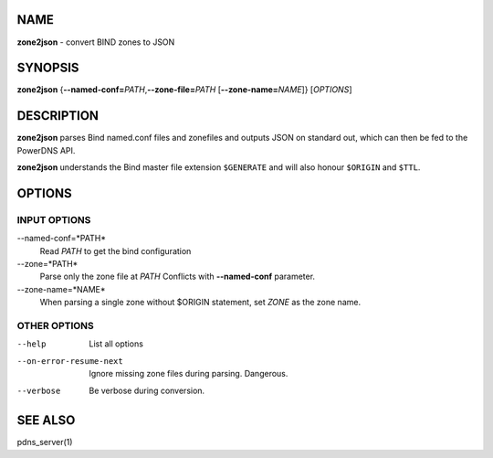 NAME
====

**zone2json** - convert BIND zones to JSON

SYNOPSIS
========

**zone2json** {**--named-conf=**\ *PATH*,\ **--zone-file=**\ *PATH*
[**--zone-name=**\ *NAME*]} [*OPTIONS*]

DESCRIPTION
===========

**zone2json** parses Bind named.conf files and zonefiles and outputs
JSON on standard out, which can then be fed to the PowerDNS API.

**zone2json** understands the Bind master file extension ``$GENERATE``
and will also honour ``$ORIGIN`` and ``$TTL``.

OPTIONS
=======

INPUT OPTIONS
-------------

--named-conf=*PATH*
    Read *PATH* to get the bind configuration
--zone=*PATH*
    Parse only the zone file at *PATH* Conflicts with **--named-conf**
    parameter.
--zone-name=*NAME*
    When parsing a single zone without $ORIGIN statement, set *ZONE* as
    the zone name.

OTHER OPTIONS
-------------

--help
    List all options
--on-error-resume-next
    Ignore missing zone files during parsing. Dangerous.
--verbose
    Be verbose during conversion.

SEE ALSO
========

pdns\_server(1)
